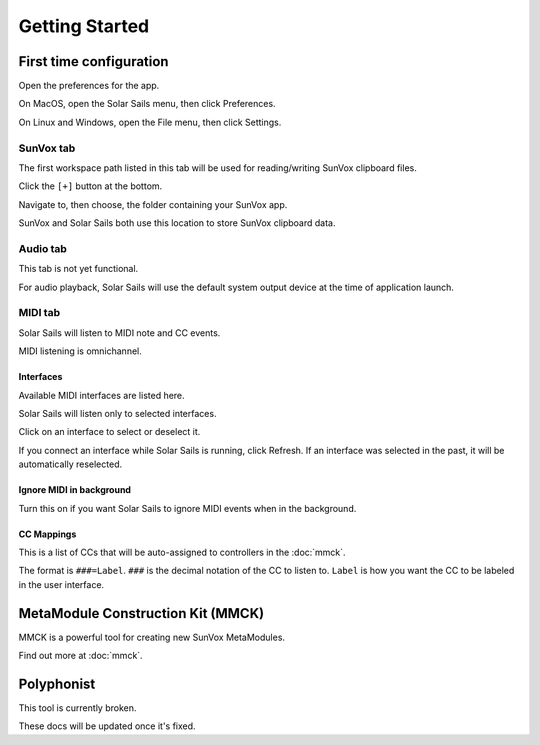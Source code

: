 ===============
Getting Started
===============

First time configuration
========================

Open the preferences for the app.

On MacOS, open the Solar Sails menu, then click Preferences.

On Linux and Windows, open the File menu, then click Settings.

SunVox tab
----------

The first workspace path listed in this tab will be used for reading/writing SunVox clipboard files.

Click the ``[+]`` button at the bottom.

Navigate to, then choose, the folder containing your SunVox app.

SunVox and Solar Sails both use this location to store SunVox clipboard data.

Audio tab
---------

This tab is not yet functional.

For audio playback, Solar Sails will use the default system output device at the time of application launch.

MIDI tab
--------

Solar Sails will listen to MIDI note and CC events.

MIDI listening is omnichannel.

Interfaces
..........

Available MIDI interfaces are listed here.

Solar Sails will listen only to selected interfaces.

Click on an interface to select or deselect it.

If you connect an interface while Solar Sails is running, click Refresh.
If an interface was selected in the past, it will be automatically reselected.

Ignore MIDI in background
.........................

Turn this on if you want Solar Sails to ignore MIDI events when in the background.

CC Mappings
...........

This is a list of CCs that will be auto-assigned to controllers in the :doc:`mmck`.

The format is ``###=Label``.
``###`` is the decimal notation of the CC to listen to.
``Label`` is how you want the CC to be labeled in the user interface.


MetaModule Construction Kit (MMCK)
==================================

MMCK is a powerful tool for creating new SunVox MetaModules.

Find out more at :doc:`mmck`.


Polyphonist
===========

This tool is currently broken.

These docs will be updated once it's fixed.

